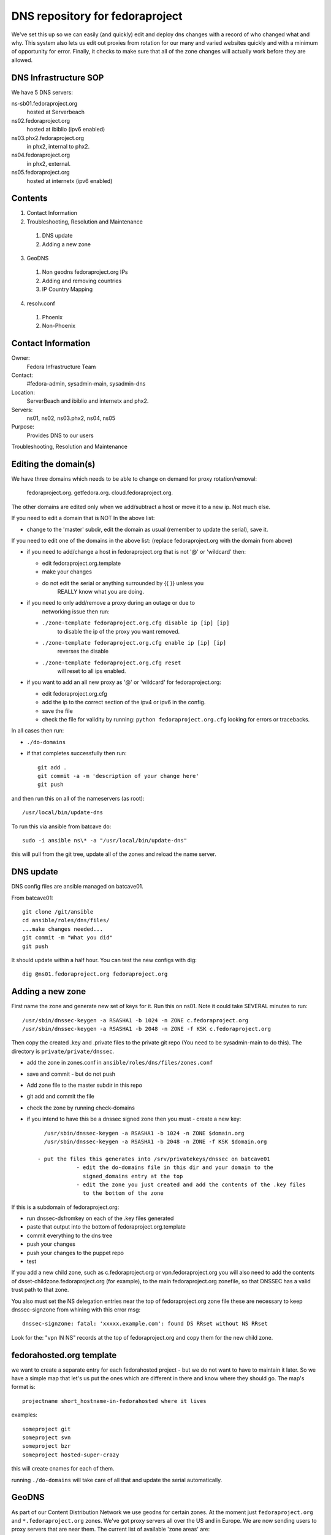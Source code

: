 .. title: DNS Infrastructure SOP 
.. slug: infra-dns
.. date: 2015-06-03
.. taxonomy: Contributors/Infrastructure

================================
DNS repository for fedoraproject
================================

We've set this up so we can easily (and quickly) edit and deploy dns changes
with a record of who changed what and why. This system also lets us edit out
proxies from rotation for our many and varied websites quickly and with a
minimum of opportunity for error. Finally, it checks to make sure that all
of the zone changes will actually work before they are allowed.

DNS Infrastructure SOP
======================

We have 5 DNS servers:
	
ns-sb01.fedoraproject.org
  hosted at Serverbeach
ns02.fedoraproject.org 
  hosted at ibiblio (ipv6 enabled)
ns03.phx2.fedoraproject.org 
  in phx2, internal to phx2. 
ns04.fedoraproject.org  
  in phx2, external.
ns05.fedoraproject.org 
  hosted at internetx (ipv6 enabled)

Contents
========
  
1. Contact Information
2. Troubleshooting, Resolution and Maintenance

  1. DNS update
  2. Adding a new zone

3. GeoDNS

  1. Non geodns fedoraproject.org IPs
  2. Adding and removing countries
  3. IP Country Mapping

4. resolv.conf

  1. Phoenix
  2. Non-Phoenix

Contact Information
===================

Owner: 
  Fedora Infrastructure Team
Contact: 
  #fedora-admin, sysadmin-main, sysadmin-dns
Location: 
  ServerBeach and ibiblio and internetx and phx2. 
Servers: 
  ns01, ns02, ns03.phx2, ns04, ns05
Purpose: 
  Provides DNS to our users

Troubleshooting, Resolution and Maintenance


Editing the domain(s)
=====================

We have three domains which needs to be able to change on demand for proxy
rotation/removal:  
  fedoraproject.org.
  getfedora.org.
  cloud.fedoraproject.org.

The other domains are edited only when we add/subtract a host or move it to
a new ip. Not much else.

If you need to edit a domain that is NOT In the above list:

- change to the 'master' subdir, edit the domain as usual
  (remember to  update the serial), save it.

If you need to edit one of the domains in the above list:
(replace fedoraproject.org with the domain from above)
 
- if you need to add/change a host in fedoraproject.org that is not '@' or
  'wildcard' then:
 
  - edit fedoraproject.org.template
  - make your changes
  - do not edit the serial or anything surrounded by {{  }} unless you
      REALLY know what you are doing.

- if you need to only add/remove a proxy during an outage or due to
    networking issue then run:

  - ``./zone-template fedoraproject.org.cfg disable ip [ip] [ip]``
      to disable the ip of the proxy you want removed.
  - ``./zone-template fedoraproject.org.cfg enable ip [ip] [ip]``
      reverses the disable
  - ``./zone-template fedoraproject.org.cfg reset``
      will reset to all ips enabled.

- if you want to add an all new proxy as '@' or 'wildcard' for
  fedoraproject.org:

  - edit fedoraproject.org.cfg
  - add the ip to the correct section of the ipv4 or ipv6 in the config.
  - save the file
  - check the file for validity by running: ``python fedoraproject.org.cfg``
    looking for errors or tracebacks.

In all cases then run:     

- ``./do-domains``

- if that completes successfully then run::

    git add .
    git commit -a -m 'description of your change here'
    git push
  
and then run this on all of the nameservers (as root)::

  /usr/local/bin/update-dns


To run this via ansible from batcave do::

  sudo -i ansible ns\* -a "/usr/local/bin/update-dns"


this will pull from the git tree, update all of the zones and reload the
name server.



DNS update
==========

DNS config files are ansible managed on batcave01. 

From batcave01::

  git clone /git/ansible
  cd ansible/roles/dns/files/
  ...make changes needed...
  git commit -m "What you did"
  git push

It should update within a half hour. You can test the new configs with dig::

	dig @ns01.fedoraproject.org fedoraproject.org

Adding a new zone
=================

First name the zone and generate new set of keys for it. Run this on ns01.
Note it could take SEVERAL minutes to run::

  /usr/sbin/dnssec-keygen -a RSASHA1 -b 1024 -n ZONE c.fedoraproject.org 
  /usr/sbin/dnssec-keygen -a RSASHA1 -b 2048 -n ZONE -f KSK c.fedoraproject.org

Then copy the created .key and .private files to the private git repo (You
need to be sysadmin-main to do this). The directory is ``private/private/dnssec``.

- add the zone in zones.conf in ``ansible/roles/dns/files/zones.conf``
- save and commit - but do not push
- Add zone file to the master subdir in this repo
- git add and commit the file
- check the zone by running check-domains
- if you intend to have this be a dnssec signed zone then you must
  - create a new key::
      
      /usr/sbin/dnssec-keygen -a RSASHA1 -b 1024 -n ZONE $domain.org
      /usr/sbin/dnssec-keygen -a RSASHA1 -b 2048 -n ZONE -f KSK $domain.org
		
    - put the files this generates into /srv/privatekeys/dnssec on batcave01
		- edit the do-domains file in this dir and your domain to the
		  signed_domains entry at the top
		- edit the zone you just created and add the contents of the .key files
		  to the bottom of the zone

If this is a subdomain of fedoraproject.org:

- run dnssec-dsfromkey on each of the .key files generated
- paste that output into the bottom of fedoraproject.org.template
- commit everything to the dns tree
- push your changes
- push your changes to the puppet repo
- test

If you add a new child zone, such as c.fedoraproject.org or
vpn.fedoraproject.org you will also need to add the contents of
dsset-childzone.fedoraproject.org (for example), to the main
fedoraproject.org zonefile, so that DNSSEC has a valid trust path to that
zone.
 
You also must set the NS delegation entries near the top of fedoraproject.org zone file
these are necessary to keep dnssec-signzone from whining with this error msg::
    
     dnssec-signzone: fatal: 'xxxxx.example.com': found DS RRset without NS RRset

Look for the: "vpn IN NS" records at the top of fedoraproject.org and copy them for the new child zone.
  

fedorahosted.org template
=========================
we want to create a separate entry for each fedorahosted project - but we
do not want to have to maintain it later. So we have a simple map that
let's us put the ones which are different in there and know where they
should go. The map's format is::

  projectname short_hostname-in-fedorahosted where it lives

examples::

	someproject git
	someproject svn
	someproject bzr
	someproject hosted-super-crazy

this will create cnames for each of them.

running ``./do-domains`` will take care of all that and update the serial
automatically.


GeoDNS
======

As part of our Content Distribution Network we use geodns for certain
zones. At the moment just ``fedoraproject.org`` and ``*.fedoraproject.org`` zones.
We've got proxy servers all over the US and in Europe. We are
now sending users to proxy servers that are near them. The current list of
available 'zone areas' are:

* DEFAULT
* EU
* NA

DEFAULT contains all the zones. So someone who does not seem to be in or
near the EU, or NA would get directed to any random set. (South Africa
for example doesn't get directed to any particular server).

.. important::
   Don't forget to increase the serial number in the fedoraproject.org zone
   file. Even if you're making a change to one of the geodns IPs. There is
   only one serial number for all setups and that serial number is in the
   fedoraproject.org zone.

.. note:: Non geodns fedoraproject.org IPs
  If you're adding as server that is just in one location, and isn't going
  to get geodns balanced. Just add that host to the fedoraproject.org zone.

Adding and removing countries
-----------------------------

Our setup actually requires us to specify which countries go to which
servers. To do this, simply edit the named.conf file in ansible. Below is
an example of what counts as "NA" (North America).::

  view "NA" {
         match-clients { US; CA; MX; };
         recursion no;
         zone "fedoraproject.org" {
                 type master;
                 file "master/NA/fedoraproject.org.signed";
         };
         include "etc/zones.conf";
  };

IP Country Mapping
------------------

The IP -> Location mapping is done via a config file that exists on the
dns servers themselves (it's not puppet controlled). The file, located at
``/var/named/chroot/etc/GeoIP.acl`` is generated by the ``GeoIP.sh`` script
(that script is in puppet).

.. warning:: 
  This is known to be a less efficient means of doing geodns than the
  patched version from kernel.org. We're using this version at the moment
  because it's in Fedora and works. The level of DNS traffic we see is
  generally low enough that the inefficiencies aren't that noticed. For
  example, average load on the servers before this geodns was .2, now it's
  around .4

resolv.conf
===========

In order to make the network more transparent to the admins, we do a lot of
search based relative names. Below is a list of what a resolv.conf should
look like.

.. important:: 
  Any machine that is not on our vpn or has not yet joined the vpn should
  _NOT_ have the vpn.fedoraproject.org search until after it has been added
  to the vpn (if it ever does)

Phoenix
  ::
 
    search phx2.fedoraproject.org vpn.fedoraproject.org fedoraproject.org

Phoenix in the QA network: 
  ::

    search qa.fedoraproject.org vpn.fedoraproject.org phx2.fedoraproject.org fedoraproject.org

Non-Phoenix
  ::
 
    search vpn.fedoraproject.org fedoraproject.org

The idea here is that we can, when need be, setup local domains to contact
instead of having to go over the VPN directly but still have sane configs.
For example if we tell the proxy server to hit "app1" and that box is in
PHX, it will go directly to app1, if its not, it will go over the vpn to
app1.

